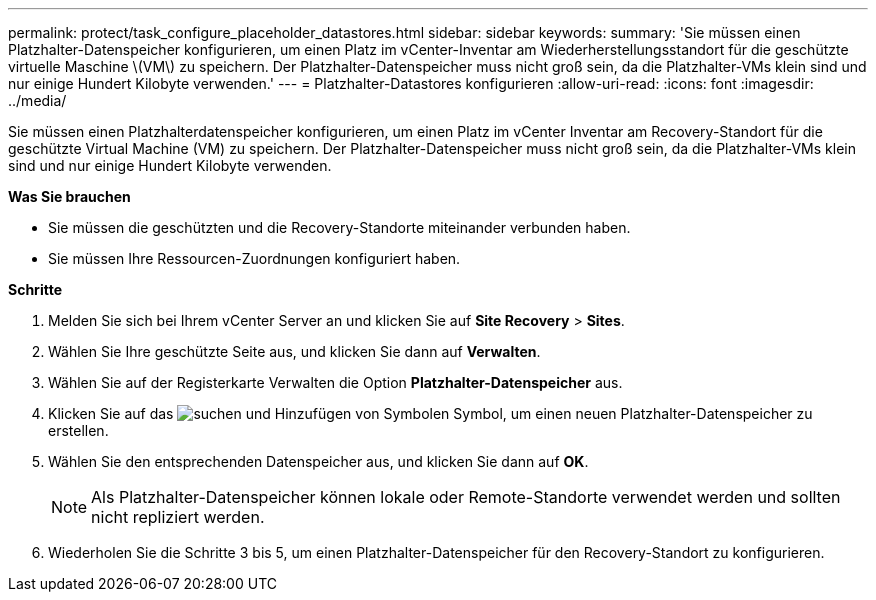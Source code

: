 ---
permalink: protect/task_configure_placeholder_datastores.html 
sidebar: sidebar 
keywords:  
summary: 'Sie müssen einen Platzhalter-Datenspeicher konfigurieren, um einen Platz im vCenter-Inventar am Wiederherstellungsstandort für die geschützte virtuelle Maschine \(VM\) zu speichern. Der Platzhalter-Datenspeicher muss nicht groß sein, da die Platzhalter-VMs klein sind und nur einige Hundert Kilobyte verwenden.' 
---
= Platzhalter-Datastores konfigurieren
:allow-uri-read: 
:icons: font
:imagesdir: ../media/


[role="lead"]
Sie müssen einen Platzhalterdatenspeicher konfigurieren, um einen Platz im vCenter Inventar am Recovery-Standort für die geschützte Virtual Machine (VM) zu speichern. Der Platzhalter-Datenspeicher muss nicht groß sein, da die Platzhalter-VMs klein sind und nur einige Hundert Kilobyte verwenden.

*Was Sie brauchen*

* Sie müssen die geschützten und die Recovery-Standorte miteinander verbunden haben.
* Sie müssen Ihre Ressourcen-Zuordnungen konfiguriert haben.


*Schritte*

. Melden Sie sich bei Ihrem vCenter Server an und klicken Sie auf *Site Recovery* > *Sites*.
. Wählen Sie Ihre geschützte Seite aus, und klicken Sie dann auf *Verwalten*.
. Wählen Sie auf der Registerkarte Verwalten die Option *Platzhalter-Datenspeicher* aus.
. Klicken Sie auf das image:../media/new_placeholder_datastore.gif["suchen und Hinzufügen von Symbolen"] Symbol, um einen neuen Platzhalter-Datenspeicher zu erstellen.
. Wählen Sie den entsprechenden Datenspeicher aus, und klicken Sie dann auf *OK*.
+

NOTE: Als Platzhalter-Datenspeicher können lokale oder Remote-Standorte verwendet werden und sollten nicht repliziert werden.

. Wiederholen Sie die Schritte 3 bis 5, um einen Platzhalter-Datenspeicher für den Recovery-Standort zu konfigurieren.

